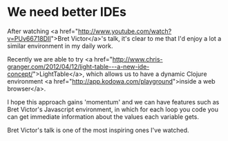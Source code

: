 * We need better IDEs

After watching <a href="http://www.youtube.com/watch?v=PUv66718DII">Bret Victor</a>'s talk, it's clear to me that I'd enjoy a lot a similar environment in my daily work.

Recently we are able to try <a href="http://www.chris-granger.com/2012/04/12/light-table---a-new-ide-concept/">LightTable</a>, which allows us to have a dynamic Clojure environment <a href="http://app.kodowa.com/playground">inside a web browser</a>.

I hope this approach gains 'momentum' and we can have features such as Bret Victor's Javascript environment, in which for each loop you code you can get immediate information about the values each variable gets.

Bret Victor's talk is one of the most inspiring ones I've watched.
